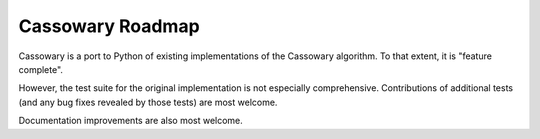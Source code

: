 Cassowary Roadmap
=================

Cassowary is a port to Python of existing implementations of the Cassowary
algorithm. To that extent, it is "feature complete".

However, the test suite for the original implementation is not especially
comprehensive. Contributions of additional tests (and any bug fixes revealed
by those tests) are most welcome.

Documentation improvements are also most welcome.
